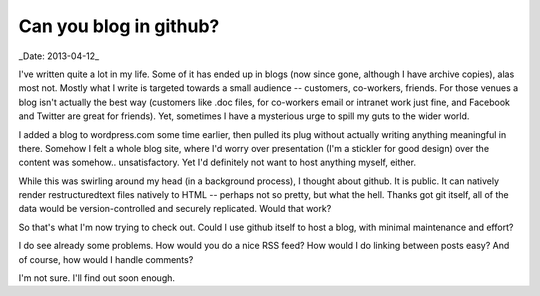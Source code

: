 =========================
 Can you blog in github?
=========================

_Date: 2013-04-12_

I've written quite a lot in my life. Some of it has ended up in blogs
(now since gone, although I have archive copies), alas most
not. Mostly what I write is targeted towards a small audience --
customers, co-workers, friends. For those venues a blog isn't actually
the best way (customers like .doc files, for co-workers email or
intranet work just fine, and Facebook and Twitter are great for
friends). Yet, sometimes I have a mysterious urge to spill my guts to
the wider world.

I added a blog to wordpress.com some time earlier, then pulled its
plug without actually writing anything meaningful in there. Somehow I
felt a whole blog site, where I'd worry over presentation (I'm a
stickler for good design) over the content was
somehow.. unsatisfactory. Yet I'd definitely not want to host anything
myself, either.

While this was swirling around my head (in a background process), I
thought about github. It is public. It can natively render
restructuredtext files natively to HTML -- perhaps not so pretty, but
what the hell. Thanks got git itself, all of the data would be
version-controlled and securely replicated. Would that work?

So that's what I'm now trying to check out. Could I use github itself
to host a blog, with minimal maintenance and effort?

I do see already some problems. How would you do a nice RSS feed? How
would I do linking between posts easy? And of course, how would I
handle comments?

I'm not sure. I'll find out soon enough.
